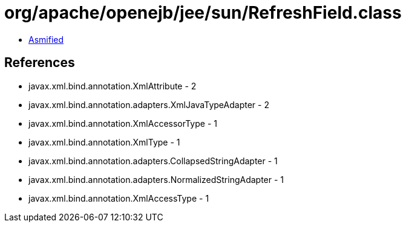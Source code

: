 = org/apache/openejb/jee/sun/RefreshField.class

 - link:RefreshField-asmified.java[Asmified]

== References

 - javax.xml.bind.annotation.XmlAttribute - 2
 - javax.xml.bind.annotation.adapters.XmlJavaTypeAdapter - 2
 - javax.xml.bind.annotation.XmlAccessorType - 1
 - javax.xml.bind.annotation.XmlType - 1
 - javax.xml.bind.annotation.adapters.CollapsedStringAdapter - 1
 - javax.xml.bind.annotation.adapters.NormalizedStringAdapter - 1
 - javax.xml.bind.annotation.XmlAccessType - 1
